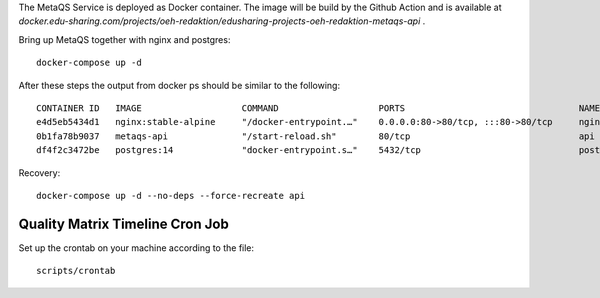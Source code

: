 The MetaQS Service is deployed as Docker container. The image will be build by the Github Action and is available at
`docker.edu-sharing.com/projects/oeh-redaktion/edusharing-projects-oeh-redaktion-metaqs-api` .

Bring up MetaQS together with nginx and postgres::

    docker-compose up -d

After these steps the output from docker ps should be similar to the following::

    CONTAINER ID   IMAGE                   COMMAND                   PORTS                                 NAMES
    e4d5eb5434d1   nginx:stable-alpine     "/docker-entrypoint.…"    0.0.0.0:80->80/tcp, :::80->80/tcp     nginx
    0b1fa78b9037   metaqs-api              "/start-reload.sh"        80/tcp                                api
    df4f2c3472be   postgres:14             "docker-entrypoint.s…"    5432/tcp                              postgres

Recovery::

    docker-compose up -d --no-deps --force-recreate api

Quality Matrix Timeline Cron Job
--------------------------------

Set up the crontab on your machine according to the file::

    scripts/crontab
